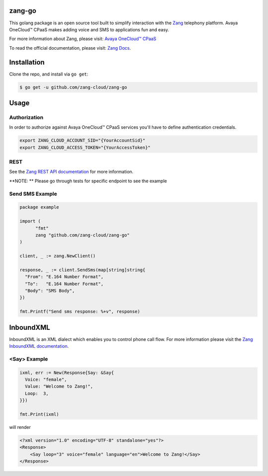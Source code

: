 zang-go
==========

This golang package is an open source tool built to simplify interaction with
the `Zang <http://www.zang.io>`_ telephony platform. Avaya OneCloud™️ CPaaS  makes adding voice
and SMS to applications fun and easy.

For more information about Zang, please visit:
`Avaya OneCloud™️ CPaaS  <https://www.zang.io/products/cloud>`_

To read the official documentation, please visit: `Zang Docs <http://docs.zang.io/aspx/docs>`_.


Installation
============

Clone the repo, and install via ``go get``:

.. code-block:: bash

    $ go get -u github.com/zang-cloud/zang-go
    
.. code-block:: bash

Usage
======

Authorization
----
In order to authorize against Avaya OneCloud™️ CPaaS  services you'll have to define authentication credentials.

.. code-block:: bash

    export ZANG_CLOUD_ACCOUNT_SID="{YourAccountSid}"
    export ZANG_CLOUD_ACCESS_TOKEN="{YourAccessToken}"
    
.. code-block:: bash

REST
----

See the `Zang REST API documentation <http://docs.zang.io/aspx/rest>`_
for more information.

**NOTE: ** Please go through tests for specific endpoint to see the example

Send SMS Example
----------------

.. code-block:: golang

  package example

  import (
  	"fmt"
  	zang "github.com/zang-cloud/zang-go"
  )

  client, _ := zang.NewClient()

  response, _ := client.SendSms(map[string]string{
    "From": "E.164 Number Format",
    "To":   "E.164 Number Format",
    "Body": "SMS Body",
  })

  fmt.Printf("Send sms response: %+v", response)

.. code-block:: golang

InboundXML
==========

InboundXML is an XML dialect which enables you to control phone call flow.
For more information please visit the `Zang InboundXML documentation
<http://docs.zang.io/aspx/inboundxml>`_.

<Say> Example
-------------

.. code-block:: golang

  ixml, err := New(Response{Say: &Say{
    Voice: "female",
    Value: "Welcome to Zang!",
    Loop:  3,
  }})

  fmt.Print(ixml)

.. code-block:: golang

will render

.. code-block:: xml

    <?xml version="1.0" encoding="UTF-8" standalone="yes"?>
    <Response>
        <Say loop="3" voice="female" language="en">Welcome to Zang!</Say>
    </Response>

.. code-block:: xml
